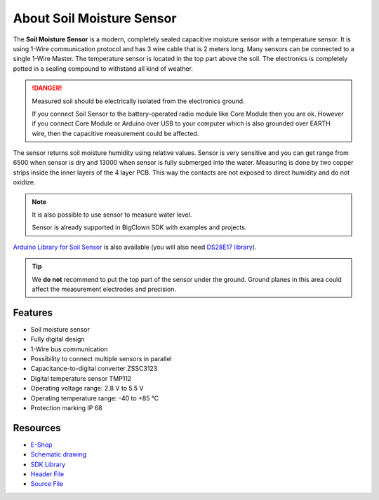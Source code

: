 ##########################
About Soil Moisture Sensor
##########################

.. image:: ../_static/hardware/about_soil/soil-sensor_module.png
   :align: center
   :scale: 51%
   :alt: Soil Sensor


The **Soil Moisture Sensor** is a modern, completely sealed capacitive moisture sensor with a temperature sensor.
It is using 1-Wire communication protocol and has 3 wire cable that is 2 meters long.
Many sensors can be connected to a single 1-Wire Master. The temperature sensor is located in the top part above the soil.
The electronics is completely potted in a sealing compound to withstand all kind of weather.

.. danger::

    Measured soil should be electrically isolated from the electronics ground.

    If you connect Soil Sensor to the battery-operated radio module like Core Module then you are ok.
    However if you connect Core Module or Arduino over USB to your computer which is also grounded over EARTH wire,
    then the capacitive measurement could be affected.

The sensor returns soil moisture humidity using relative values.
Sensor is very sensitive and you can get range from 6500 when sensor is dry and 13000 when sensor is fully submerged into the water.
Measuring is done by two copper strips inside the inner layers of the 4 layer PCB. This way the contacts are not exposed to direct humidity and do not oxidize.

.. note::

    It is also possible to use sensor to measure water level.

    Sensor is already supported in BigClown SDK with examples and projects.

`Arduino Library for Soil Sensor <https://github.com/hardwario/SoilSensor>`_ is also available
(you will also need `DS28E17 library <https://github.com/hardwario/arduino-DS28E17>`_).

.. tip::

    We **do not** recommend to put the top part of the sensor under the ground. Ground planes in this area could affect the measurement electrodes and precision.

.. image:: ../_static/hardware/about_soil/soil-vs-sensor-module-description.png
   :align: center
   :scale: 51%
   :alt: Sensor Module Connection

********
Features
********

- Soil moisture sensor
- Fully digital design
- 1-Wire bus communication
- Possibility to connect multiple sensors in parallel
- Capacitance-to-digital converter ZSSC3123
- Digital temperature sensor TMP112
- Operating voltage range: 2.8 V to 5.5 V
- Operating temperature range: -40 to +85 °C
- Protection marking IP 68

*********
Resources
*********

- `E-Shop <https://shop.hardwario.com/soil-sensor/>`_
- `Schematic drawing <https://github.com/hardwario/bc-hardware/tree/master/out/bc-soil-sensor>`_
- `SDK Library <https://sdk.hardwario.com/group__bc__soil__sensor.html>`_
- `Header File <https://github.com/hardwario/bcf-sdk/blob/master/bcl/inc/bc_soil_sensor.h>`_
- `Source File <https://github.com/hardwario/bcf-sdk/blob/master/bcl/src/bc_soil_sensor.c>`_
